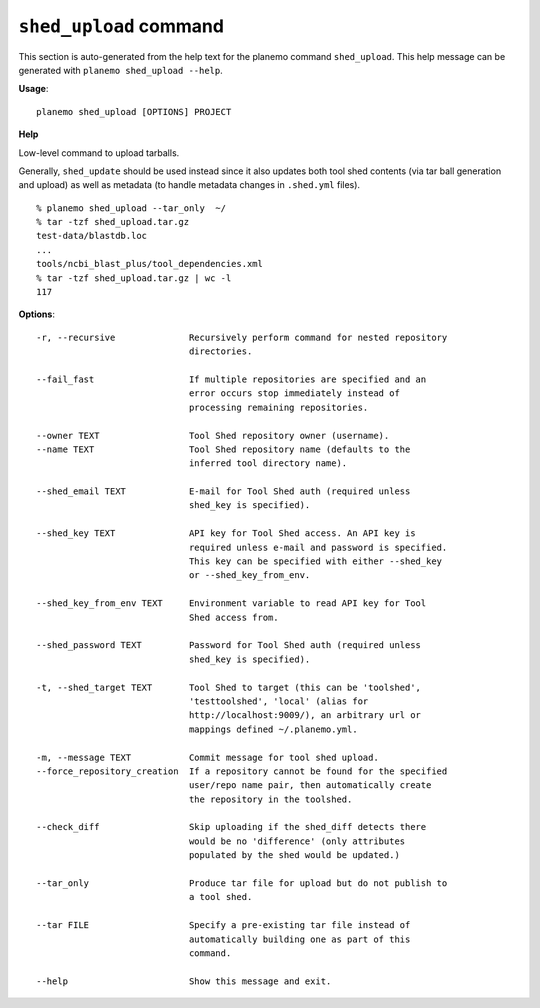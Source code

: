 
``shed_upload`` command
======================================

This section is auto-generated from the help text for the planemo command
``shed_upload``. This help message can be generated with ``planemo shed_upload
--help``.

**Usage**::

    planemo shed_upload [OPTIONS] PROJECT

**Help**

Low-level command to upload tarballs.

Generally, ``shed_update`` should be used instead since it also updates
both tool shed contents (via tar ball generation and upload) as well as
metadata (to handle metadata changes in ``.shed.yml`` files).

::

    % planemo shed_upload --tar_only  ~/
    % tar -tzf shed_upload.tar.gz
    test-data/blastdb.loc
    ...
    tools/ncbi_blast_plus/tool_dependencies.xml
    % tar -tzf shed_upload.tar.gz | wc -l
    117


**Options**::


      -r, --recursive              Recursively perform command for nested repository
                                   directories.
    
      --fail_fast                  If multiple repositories are specified and an
                                   error occurs stop immediately instead of
                                   processing remaining repositories.
    
      --owner TEXT                 Tool Shed repository owner (username).
      --name TEXT                  Tool Shed repository name (defaults to the
                                   inferred tool directory name).
    
      --shed_email TEXT            E-mail for Tool Shed auth (required unless
                                   shed_key is specified).
    
      --shed_key TEXT              API key for Tool Shed access. An API key is
                                   required unless e-mail and password is specified.
                                   This key can be specified with either --shed_key
                                   or --shed_key_from_env.
    
      --shed_key_from_env TEXT     Environment variable to read API key for Tool
                                   Shed access from.
    
      --shed_password TEXT         Password for Tool Shed auth (required unless
                                   shed_key is specified).
    
      -t, --shed_target TEXT       Tool Shed to target (this can be 'toolshed',
                                   'testtoolshed', 'local' (alias for
                                   http://localhost:9009/), an arbitrary url or
                                   mappings defined ~/.planemo.yml.
    
      -m, --message TEXT           Commit message for tool shed upload.
      --force_repository_creation  If a repository cannot be found for the specified
                                   user/repo name pair, then automatically create
                                   the repository in the toolshed.
    
      --check_diff                 Skip uploading if the shed_diff detects there
                                   would be no 'difference' (only attributes
                                   populated by the shed would be updated.)
    
      --tar_only                   Produce tar file for upload but do not publish to
                                   a tool shed.
    
      --tar FILE                   Specify a pre-existing tar file instead of
                                   automatically building one as part of this
                                   command.
    
      --help                       Show this message and exit.
    
